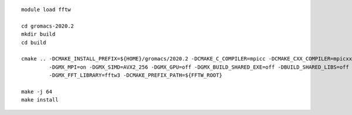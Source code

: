 ::

  module load fftw

  cd gromacs-2020.2
  mkdir build
  cd build
  
  cmake .. -DCMAKE_INSTALL_PREFIX=${HOME}/gromacs/2020.2 -DCMAKE_C_COMPILER=mpicc -DCMAKE_CXX_COMPILER=mpicxx \
           -DGMX_MPI=on -DGMX_SIMD=AVX2_256 -DGMX_GPU=off -DGMX_BUILD_SHARED_EXE=off -DBUILD_SHARED_LIBS=off \
	   -DGMX_FFT_LIBRARY=fftw3 -DCMAKE_PREFIX_PATH=${FFTW_ROOT}

  make -j 64
  make install
  
